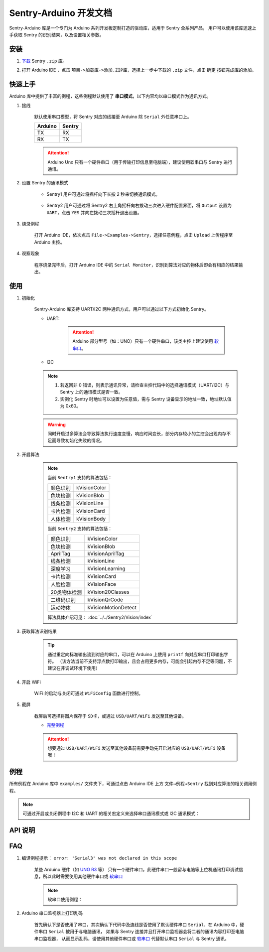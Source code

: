 .. _chapter_arduino_index:

Sentry-Arduino 开发文档
=======================

Sentry-Arduino 库是一个专门为 Arduino 系列开发板定制打造的驱动库，适用于 Sentry 全系列产品，
用户可以使用该库迅速上手获取 Sentry 的识别结果，以及设置相关参数。

安装
----

1. `下载 <https://github.com/AITosee/Sentry-Arduino/releases>`_ Sentry ``.zip`` 库。
2. 打开 Arduino IDE ，点击 ``项目->加载库->添加.ZIP库``，选择上一步中下载的 ``.zip`` 文件，点击 ``确定`` 按钮完成库的添加。

    .. image:: images/arduine_add_library.png

快速上手
--------

Arduino 库中提供了丰富的例程，这些例程默认使用了 **串口模式**，以下内容均以串口模式作为通讯方式。

1. 接线

    默认使用串口模型，将 Sentry 对应的线接至 Arduino 除 ``Serial`` 外任意串口上。

    +---------+--------+
    | Arduino | Sentry |
    +=========+========+
    |   TX    |   RX   |
    +---------+--------+
    |   RX    |   TX   |
    +---------+--------+

    .. attention::

        Arduino Uno 只有一个硬件串口（用于传输打印信息至电脑端），建议使用软串口与 Sentry 进行通讯。

2. 设置 Sentry 的通讯模式

    - Sentry1 用户可通过将摇杆向下长按 2 秒来切换通讯模式。

        .. image:: images/arduino_sentry1_backword.png
            :width: 300

    - Sentry2 用户可通过将 Sentry2 右上角摇杆向右拨动三次进入硬件配置界面，将 ``Output`` 设置为 ``UART``，点击 ``YES`` 并向左拨动三次摇杆退出设置。

        .. image:: images/sentry_set_uart_mode.jpg
            :width: 300

3. 烧录例程

    打开 Arduino IDE，依次点击 ``File->Examples->Sentry``，选择任意例程，点击 ``Upload`` 上传程序至 Arduino 主控。

4. 观察现象

    程序烧录完毕后，打开 Arduino IDE 中的 ``Serial Monitor``，识别到算法对应的物体后即会有相应的结果输出。

使用
----

1. 初始化

    Sentry-Arduino 库支持 UART/I2C 两种通讯方式，用户可以通过以下方式初始化 Sentry。

    - UART:

        .. code-block:: cpp
            :linenos:
            :emphasize-lines: 10,11

            #include <Arduino.h>
            #include <Sentry.h>

            /* 定义 Sentry 型号，此处使用了 Sentry2 作为例子，可替换成其他型号如 Sentry1 等 */
            typedef Sentry2 Sentry;

            /* 实例化 Sentry，创建 Sentry 变量，并指定 Sentry 地址为 0x60 */
            Sentry sentry(0x60);

            void setup() {
                /* 设置 Arduino(mega2560) 串口3波特率与 Sentry 一致 */
                Serial3.begin(9600);
                /* 使用串口初始化 Sentry，若 err 返回为 0，则初始化正常，否则返回对应错误码。 */
                sentry_err_t err = sentry.begin(&Serial3);
            }

        .. attention::

            Arduino 部分型号（如：UNO）只有一个硬件串口，该类主控上建议使用 `软串口 <https://docs.arduino.cc/learn/built-in-libraries/software-serial>`_。


    - I2C

        .. code-block:: cpp
            :linenos:
            :emphasize-lines: 10,11

            #include <Arduino.h>
            #include <Sentry.h>
            #include <Wire.h>

            /* 定义 Sentry 型号，此处使用了 Sentry2 作为例子，可替换成其他型号如 Sentry1 等 */
            typedef Sentry2 Sentry;

            /* 实例化 Sentry，创建 Sentry 变量，并指定 Sentry 地址为 0x60 */
            Sentry sentry(0x60);

            void setup() {
                Wire.begin();
                /* 使用 I2C 初始化 Sentry，若 err 返回为 0，则初始化正常，否则返回对应错误码。 */
                sentry_err_t err = sentry.begin(&Wire);
            }

    .. note::

        1. 若返回非 0 错误，则表示通讯异常，请检查主控代码中的选择通讯模式（UART/I2C）与 Sentry 上的通讯模式是否一致。
        2. 实例化 Sentry 时地址可以设置为任意值，需与 Sentry 设备显示的地址一致，地址默认值为 0x60。

    .. warning::

        同时开启过多算法会导致算法执行速度变慢，响应时间变长，部分内存较小的主控会出现内存不足而导致初始化失败的情况。

2. 开启算法

    .. code-block:: cpp
        :linenos:

        /* 开启卡片检测算法 */
        err = sentry.VisionBegin(Sentry::kVisionCard);

    .. note::

        当前 ``Sentry1`` 支持的算法包括：

        ============    ===========
        颜色识别        kVisionColor
        色块检测        kVisionBlob
        线条检测        kVisionLine
        卡片检测        kVisionCard
        人体检测        kVisionBody
        ============    ===========

        当前 ``Sentry2`` 支持的算法包括：

        ============    ===========
        颜色识别        kVisionColor
        色块检测        kVisionBlob
        AprilTag        kVisionAprilTag
        线条检测        kVisionLine
        深度学习        kVisionLearning
        卡片检测        kVisionCard
        人脸检测        kVisionFace
        20类物体检测    kVision20Classes
        二维码识别      kVisionQrCode
        运动物体        kVisionMotionDetect
        ============    ===========

        算法具体介绍可见： :doc:`../../Sentry2/Vision/index`

3. 获取算法识别结果

    .. code-block:: cpp
        :linenos:

        void loop() {
            unsigned long ts = millis();
            /* 获取算法识别到目标的数量 */
            int obj_num = sentry.GetValue(Sentry::kVisionCard, kStatus);
            unsigned long te = millis();
            if (obj_num) {
                printf("Totally %d objects in %lums:\n", obj_num, te - ts);
                /* 打印算法所有识别到物体的位置和标签 */
                for (int i = 0; i < obj_num; ++i) {
                    int x = sentry.GetValue(Sentry::kVisionCard, kXValue, i);
                    int y = sentry.GetValue(Sentry::kVisionCard, kYValue, i);
                    int w = sentry.GetValue(Sentry::kVisionCard, kWidthValue, i);
                    int h = sentry.GetValue(Sentry::kVisionCard, kHeightValue, i);
                    int l = sentry.GetValue(Sentry::kVisionCard, kLabel, i);
                    printf("  obj[%d]: x=%d,y=%d,w=%d,h=%d, label=%s\n", i, x, y, w, h, l);
                }
            }
        }

    .. tip::

        通过重定向标准输出流到对应的串口，可以在 Arduino 上使用 ``printf`` 向对应串口打印输出字符。
        （该方法当前不支持浮点数打印输出，且会占用更多内存，可能会引起内存不足等问题，不建议在非调试环境下使用）

        .. code-block:: cpp
            :linenos:

            /* 将标准输出流重定向至串口 */
            int serial_putc(char c, struct __file*) {
                Serial.write(c);
                return c;
            }

            void setup() {
                /* 在初始化函数中初始化串口和标准输出流 */
                Serial.begin(9600);
                fdevopen(&serial_putc, 0);
            }

4. 开启 WiFi

    WiFi 的启动与关闭可通过 ``WiFiConfig`` 函数进行控制。

    .. code-block:: cpp
        :linenos:

        sentry.WiFiConfig(true, kWiFiBaud1152000);

5. 截屏

    截屏后可选择将图片保存于 ``SD卡``，或通过 ``USB/UART/WiFi`` 发送至其他设备。

    - `完整例程 <https://github.com/AITosee/Sentry-Arduino/blob/main/examples/ScreenSnapshot/ScreenSnapshot.ino>`_

    .. code-block:: cpp
        :linenos:

        #define SNAPSHOT_TO_SD_CARD false
        #define SNAPSHOT_TO_UART false
        #define SNAPSHOT_TO_USB false
        #define SNAPSHOT_TO_WIFI true
        #define SNAPSHOT_FROM_SCREEN false

        sentry.Snapshot(SNAPSHOT_TO_SD_CARD, SNAPSHOT_TO_UART, SNAPSHOT_TO_USB,
                        SNAPSHOT_TO_WIFI, SNAPSHOT_FROM_SCREEN);

    .. attention::

        想要通过 ``USB/UART/WiFi`` 发送至其他设备前需要手动先开启对应的 ``USB/UART/WiFi`` 设备哦！

例程
----

所有例程在 Arduino 库中 ``examples/`` 文件夹下，可通过点击 Arduino IDE 上方
``文件→例程→Sentry`` 找到对应算法的相关调用例程。

.. image:: images/arduino_sentry_examples.png
    :scale: 50 %
    :align: center

.. note::

    可通过开启或关闭例程中 I2C 和 UART 的相关宏定义来选择串口通讯模式或 I2C 通讯模式：

    .. code-block:: cpp
        :linenos:

        /* 打开 SENTRY_UART 宏，关闭 SENTRY_I2C 即表示为串口通讯模式 */
        // #define SENTRY_I2C
        #define SENTRY_UART

    .. code-block:: cpp
        :linenos:

        /* 打开 SENTRY_I2C 宏，关闭 SENTRY_UART 即表示为 I2C 通讯模式 */
        #define SENTRY_I2C
        // #define SENTRY_UART

API 说明
--------

.. cpp:enum:: sentry_obj_info_e

    算法结果

        .. cpp:enumerator:: kStatus

            检测到目标的数量

        .. cpp:enumerator:: kXValue

            目标的横向坐标

        .. cpp:enumerator:: kYValue

            目标的纵向坐标

        .. cpp:enumerator:: kWidthValue

            目标宽度

        .. cpp:enumerator:: kHeightValue

            目标高度

        .. cpp:enumerator:: kLabel

            目标标签*（类别）

        .. cpp:enumerator:: kRValue

            目标红色通道值

        .. cpp:enumerator:: kGValue

            目标绿色通道值

        .. cpp:enumerator:: kBValue

            目标蓝色通道值

.. cpp:enum:: sentry_camera_zoom_e

    摄像头缩放等级

        .. cpp:enumerator:: kZoomDefault

            默认缩放等级

        .. cpp:enumerator:: kZoom1
        .. cpp:enumerator:: kZoom2
        .. cpp:enumerator:: kZoom3
        .. cpp:enumerator:: kZoom4
        .. cpp:enumerator:: kZoom5

.. cpp:enum:: sentry_camera_fps_e

    摄像头帧率

        .. cpp:enumerator:: kFPSNormal

            摄像头普通帧率（约 25 fps）

        .. cpp:enumerator:: kFPSHigh

            摄像高帧率模式（约 50 fps）

.. cpp:enum:: sentry_camera_white_balance_e

    摄像头白平衡模式

        .. cpp:enumerator:: kAutoWhiteBalance

            摄像头自动白平衡

        .. cpp:enumerator:: kLockWhiteBalance

            摄像头锁定白平衡（将白平衡参数固定在当前数值）

        .. cpp:enumerator:: kWhiteLight

            摄像头白光模式

        .. cpp:enumerator:: kYellowLight

            摄像头黄光模式

.. cpp:enum:: sentry_baudrate_e

    串口波特率

        .. cpp:enumerator:: kBaud9600
        .. cpp:enumerator:: kBaud19200
        .. cpp:enumerator:: kBaud38400
        .. cpp:enumerator:: kBaud57600
        .. cpp:enumerator:: kBaud115200
        .. cpp:enumerator:: kBaud921600
        .. cpp:enumerator:: kBaud1152000
        .. cpp:enumerator:: kBaud2000000

.. cpp:class:: Sentry2

    Sentry2 驱动，支持 I2C/UART 两种通讯方式。

    .. cpp:enum:: sentry_vision_e

        算法类型

            .. cpp:enumerator:: kVisionColor

                颜色识别算法

            .. cpp:enumerator:: kVisionBlob

                颜色检测算法

            .. cpp:enumerator:: kVisionAprilTag

                AprilTag 算法

            .. cpp:enumerator:: kVisionLine

                线条检测算法

            .. cpp:enumerator:: kVisionLearning

                深度学习算法

            .. cpp:enumerator:: kVisionCard

                卡片检测算法

            .. cpp:enumerator:: kVisionFace

                人脸检测算法

            .. cpp:enumerator:: kVision20Classes

                20 类通用物体检测算法

            .. cpp:enumerator:: kVisionQrCode

                二维码检测算法

            .. cpp:enumerator:: kVisionMotionDetect

                移动物体检测算法

    .. cpp:function:: Sentry(uint32_t address = 0x60)

        Sentry 构造函数。

        :param address: Sentry 地址，可选值为 ``0x60,0x61,0x62,0x63``，默认值为 ``0x60``

    .. cpp:function:: uint8_t begin(HwSentryUart::hw_uart_t communication_port)

        使用串口模式初始化 Sentry。

        :param communication_port: 串口号
        :return: 错误码，返回 ``SENTRY_OK``，则初始化成功，其他，则初始化失败

    .. cpp:function:: uint8_t begin(HwSentryI2C::hw_i2c_t* communication_port)

        使用 I2C 模式初始化 Sentry。

        :param communication_port: I2C 端口号
        :return: 错误码，返回 ``SENTRY_OK``，则初始化成功，其他，则初始化失败

    .. cpp:function:: uint8_t VisionBegin(sentry_vision_e vision_type)

        开启对应算法

        :param vision_type: 算法类型
        :return: 错误码，返回 ``SENTRY_OK``，则初始化成功，其他，则开启失败

    .. cpp:function:: uint8_t VisionEnd(sentry_vision_e vision_type)

        关闭对应算法

        :param vision_type: 算法类型
        :return: 错误码，返回 ``SENTRY_OK``，则关闭成功，其他，则关闭失败

    .. cpp:function:: int GetValue(sentry_vision_e vision_type, sentry_obj_info_e obj_info, int obj_id = 0)

        读取对应算法的结果

        :param vision_type: 算法类型
        :param obj_info: 结果类型
        :param obj_id: 结果 ID，默认为 ``0``
        :return: 对应结果的值

    .. cpp:function:: char* GetQrCodeValue()

        读取二维码识别结果

        :return: 二维码识别到的字符串

    .. cpp:function:: uint8_t SetParamNum(sentry_vision_e vision_type, int max_num)

        设置单次检测最大返回结果的数量

        :param vision_type: 算法类型
        :param max_num: 检测结果数量
        :return: 错误码，返回 ``SENTRY_OK``，则设置成功，其他，则设置失败

    .. cpp:function:: uint8_t SetParam(sentry_vision_e vision_type, sentry_object_t* param, int param_id)

        设置检测参数

        :param vision_type: 算法类型
        :param param: 检测结果参数及对应的值
        :param param_id: 参数 ID
        :return: 错误码，返回 ``SENTRY_OK``，则设置成功，其他，则设置失败

    .. cpp:function:: uint8_t CameraSetZoom(sentry_camera_zoom_e zoom)

        设置摄像头缩放等级

        :param zoom: 缩放等级
        :return: 错误码，返回 ``SENTRY_OK``，则设置成功，其他，则设置失败

    .. cpp:function:: uint8_t CameraSetRotate(bool enable)

        设置摄像头图像旋转

        :param enable: ``true``：图像旋转 180°
        :return: 错误码，返回 ``SENTRY_OK``，则设置成功，其他，则设置失败

    .. cpp:function:: uint8_t CameraSetFPS(sentry_camera_fps_e fps)

        设置摄像头帧率

        :param fps: 摄像头帧率
        :return: 错误码，返回 ``SENTRY_OK``，则设置成功，其他，则设置失败

    .. cpp:function:: uint8_t CameraSetAwb(sentry_camera_white_balance_e awb)

        设置摄像头白平衡

        :param awb: 摄像头白平衡模型
        :return: 错误码，返回 ``SENTRY_OK``，则设置成功，其他，则设置失败

    .. cpp:function:: uint8_t UartSetBaudrate(sentry_baudrate_e baud)

        设置串口波特率

        :param baud: 串口波特率
        :return: 错误码，返回 ``SENTRY_OK``，则设置成功，其他，则设置失败

    .. cpp:function:: int rows()

        获取图像实际宽度

        :return: 图像宽度

    .. cpp:function:: int cols()

        获取图像实际高度

        :return: 图像高度

FAQ
---

1. 编译例程提示： ``error: 'Serial3' was not declared in this scope``

    某些 Arduino 硬件（如 `UNO R3 <https://store.arduino.cc/products/arduino-uno-rev3>`_ 等）
    只有一个硬件串口，此硬件串口一般留与电脑等上位机通讯打印调试信息，所以此时需要使用其他硬件串口或
    `软串口 <https://docs.arduino.cc/learn/built-in-libraries/software-serial>`_

    .. note::

        软串口使用例程：

        .. code-block:: cpp
            :linenos:

            #include <SoftwareSerial.h>
            #include <Sentry.h>

            // 此处定义软串口的 TX 和 RX 引脚
            #define rxPin 10
            #define txPin 11

            SoftwareSerial mySerial =  SoftwareSerial(rxPin, txPin);

            typedef Sentry2 Sentry;
            Sentry sentry;

            void setup()  {
                // Define pin modes for TX and RX
                pinMode(rxPin, INPUT);
                pinMode(txPin, OUTPUT);

                // 此处使用软串口 mySerial 代替 Serial3 即可
                mySerial.begin(9600);
                while (SENTRY_OK != sentry.begin(&mySerial)) { yield(); }
            }

2. Arduino 串口监视器上打印乱码

    首先确认下是否使用了串口，其次确认下代码中及连线是否使用了默认硬件串口
    ``Serial``，在 Arduino 中，硬件串口 ``Serial`` 被用于与电脑通讯，
    如果与 Sentry 连接并且打开串口监视器会将二者的通讯内容打印至电脑串口监视器，
    从而显示乱码，请使用其他硬件串口或
    `软串口 <https://docs.arduino.cc/learn/built-in-libraries/software-serial>`_
    代替默认串口 ``Serial`` 与 Sentry 通讯。
